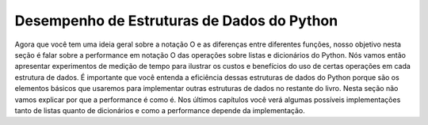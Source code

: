 ..  Copyright (C)  Brad Miller, David Ranum
    This work is licensed under the Creative Commons Attribution-NonCommercial-ShareAlike 4.0 International License. To view a copy of this license, visit http://creativecommons.org/licenses/by-nc-sa/4.0/.


Desempenho de Estruturas de Dados do Python
--------------------------------------------

Agora que você tem uma ideia geral sobre a notação O
e as diferenças entre diferentes funções, nosso objetivo nesta 
seção é falar sobre a performance em notação O das operações sobre
listas e dicionários do Python. Nós vamos então apresentar experimentos
de medição de tempo para ilustrar os custos e benefícios do uso de certas
operações em cada estrutura de dados. É importante que você entenda
a eficiência dessas estruturas de dados do Python porque são os elementos
básicos que usaremos para implementar outras estruturas de dados no 
restante do livro. Nesta seção não vamos explicar por que 
a performance é como é. Nos últimos capítulos você verá algumas
possíveis implementações tanto de listas quanto de dicionários e como a
performance depende da implementação.
